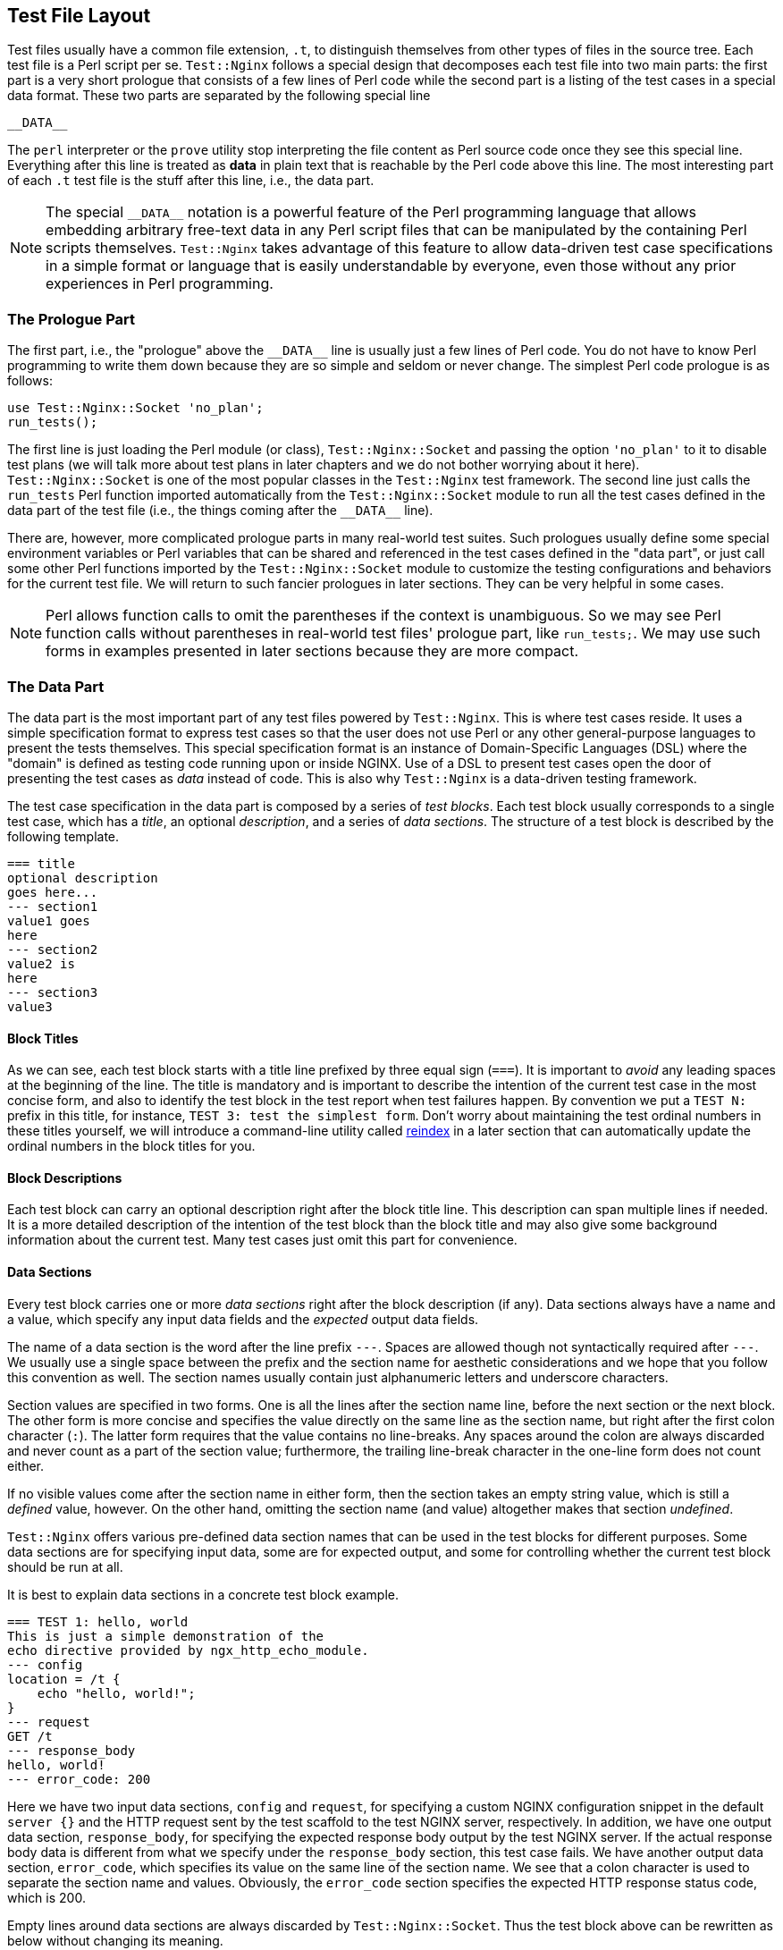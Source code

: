 == Test File Layout
:special_data_line: __DATA__

Test files usually have a common file extension, `.t`, to distinguish themselves
from other types of files in the source tree. Each test file is a Perl
script per se. `Test::Nginx` follows a special design that decomposes each
test file into two main parts: the first part is a very short prologue
that consists of a few lines of Perl code while the second part is a listing
of the test cases in a special data format. These two parts are separated
by the following special line

....
__DATA__
....

The `perl` interpreter or the `prove` utility stop interpreting the file
content as Perl source code once they see this special line. Everything
after this line is treated as *data* in plain text that is reachable
by the Perl code above this line. The most interesting part of each `.t`
test file is the stuff after this line, i.e., the data part.

NOTE: The special `{special_data_line}` notation is a powerful feature
of the Perl programming language that allows embedding arbitrary free-text
data in any Perl script files that can be manipulated by the containing
Perl scripts themselves. `Test::Nginx` takes advantage of this feature
to allow data-driven test case specifications in a simple format or language
that is easily understandable by everyone, even those without any prior
experiences in Perl programming.

=== The Prologue Part

The first part, i.e., the "prologue" above the `{special_data_line}` line
is usually just a few lines of Perl code. You do not have to know Perl
programming to write them down because they are so simple and seldom or
never change. The simplest Perl code prologue is as follows:

[source,perl,linenums]
----
use Test::Nginx::Socket 'no_plan';
run_tests();
----

The first line is just loading the Perl module (or class), `Test::Nginx::Socket`
and passing the option `'no_plan'` to it to disable test plans (we will
talk more about test plans in later chapters and we do not bother worrying
about it here). `Test::Nginx::Socket` is one of the most popular classes
in the `Test::Nginx` test framework. The second line just calls the `run_tests`
Perl function imported automatically from the `Test::Nginx::Socket` module
to run all the test cases defined in the data part of the test file (i.e.,
the things coming after the `{special_data_line}` line).

There are, however, more complicated prologue parts in many real-world
test suites. Such prologues usually define some special environment variables
or Perl variables that can be shared and referenced in the test cases defined
in the "data part", or just call some other Perl functions imported by
the `Test::Nginx::Socket` module to customize the testing configurations
and behaviors for the current test file. We will return to such fancier
prologues in later sections. They can be very helpful in some cases.

NOTE: Perl allows function calls to omit the parentheses if the context
is unambiguous. So we may see Perl function calls without parentheses in
real-world test files' prologue part, like `run_tests;`. We may use such
forms in examples presented in later sections because they are more compact.

=== The Data Part

The data part is the most important part of any test files powered by `Test::Nginx`.
This is where test cases reside. It uses a simple specification format
to express test cases so that the user does not use Perl or any other general-purpose
languages to present the tests themselves. This special specification format
is an instance of Domain-Specific Languages (DSL) where the "domain" is
defined as testing code running upon or inside NGINX. Use of a DSL to present
test cases open the door of presenting the test cases as _data_ instead
of code. This is also why `Test::Nginx` is a data-driven testing framework.

The test case specification in the data part is composed by a series of
_test blocks_. Each test block usually corresponds to a single test case,
which has a _title_, an optional _description_, and a series of _data sections_.
The structure of a test block is described by the following template.

[source,test-base]
----
=== title
optional description
goes here...
--- section1
value1 goes
here
--- section2
value2 is
here
--- section3
value3
----

==== Block Titles

As we can see, each test block starts with a title line prefixed by three
equal sign (`===`). It is important to _avoid_ any leading spaces at the
beginning of the line. The title is mandatory and is important to describe
the intention of the current test case in the most concise form, and also
to identify the test block in the test report when test failures happen.
By convention we put a `TEST N:` prefix in this title, for instance, `TEST
3: test the simplest form`. Don't worry about maintaining the test ordinal
numbers in these titles yourself, we will introduce a command-line utility
called link:https://raw.githubusercontent.com/openresty/openresty-devel-utils/master/reindex[reindex]
in a later section that can automatically update the ordinal numbers in
the block titles for you.

==== Block Descriptions

Each test block can carry an optional description right after the block
title line. This description can span multiple lines if needed. It is a
more detailed description of the intention of the test block than the block
title and may also give some background information about the current test.
Many test cases just omit this part for convenience.

==== Data Sections

Every test block carries one or more _data sections_ right after the block
description (if any). Data sections always have a name and a value, which
specify any input data fields and the _expected_ output data fields.

The name of a data section is the word after the line prefix `---`. Spaces
are allowed though not syntactically required after `---`. We usually use
a single space between the prefix and the section name for aesthetic considerations
and we hope that you follow this convention as well. The section names
usually contain just alphanumeric letters and underscore characters.

Section values are specified in two forms. One is all the lines after the
section name line, before the next section or the next block. The other
form is more concise and specifies the value directly on the same line
as the section name, but right after the first colon character (`:`). The
latter form requires that the value contains no line-breaks. Any spaces
around the colon are always discarded and never count as a part of the
section value; furthermore, the trailing line-break character in the one-line
form does not count either.

If no visible values come after the section name in either form, then the
section takes an empty string value, which is still a _defined_ value,
however. On the other hand, omitting the section name (and value) altogether
makes that section _undefined_.

`Test::Nginx` offers various pre-defined data section names that can be
used in the test blocks for different purposes. Some data sections are
for specifying input data, some are for expected output, and some for controlling
whether the current test block should be run at all.

It is best to explain data sections in a concrete test block example.

[source,test-base]
----
=== TEST 1: hello, world
This is just a simple demonstration of the
echo directive provided by ngx_http_echo_module.
--- config
location = /t {
    echo "hello, world!";
}
--- request
GET /t
--- response_body
hello, world!
--- error_code: 200
----

Here we have two input data sections, `config` and `request`, for specifying
a custom NGINX configuration snippet in the default `server {}` and the
HTTP request sent by the test scaffold to the test NGINX server, respectively.
In addition, we have one output data section, `response_body`, for specifying
the expected response body output by the test NGINX server. If the actual
response body data is different from what we specify under the `response_body`
section, this test case fails. We have another output data section, `error_code`,
which specifies its value on the same line of the section name. We see
that a colon character is used to separate the section name and values.
Obviously, the `error_code` section specifies the expected HTTP response
status code, which is 200.

Empty lines around data sections are always discarded by `Test::Nginx::Socket`.
Thus the test block above can be rewritten as below without changing its
meaning.

[source,test-base]
----
=== TEST 1: hello, world
This is just a simple demonstration of the
echo directive provided by ngx_http_echo_module.

--- config
location = /t {
    echo "hello, world!";
}

--- request
GET /t

--- response_body
hello, world!

--- error_code: 200
----

Some users prefer this style for aesthetic reasons. We are free to choose
whatever form you like.

There are also some special data sections that specify neither input nor
output. They are just used to _control_ how test blocks are run. For example,
the `ONLY` section makes _only_ the current test block in the current test
file run and all the other test blocks are skipped. This is extremely useful
for running an individual test block in any given file, which is a common
requirement while debugging a particular test failure. Also, the special
`SKIP` section can skip running the containing test block unconditionally,
handy for preparing test cases for future features without introducing
any expected test failures. We will visit more such "control sections"
in later sections.

We shall see, in a later section, that the user can define her own data
sections or extending existing ones by writing a little bit of custom Perl
code to satisfy her more complicated testing requirements.

==== Section Filters

Data sections can take one or more _filters_. Filters are handy when you
want to adjust or convert the section values in certain ways.

Syntactically, filters are specified right after the section name with
at least one space character as the separator. Multiple filters are also
separated by spaces and are applied in the order they are written.

`Test::Nginx::Socket` provides many filters for your convenience. Consider
the following data section from the aforementioned test block.

[source,test-base]
----
--- error_code: 200
----

If we want to place the section value, 200, in a separate line, like below,

[source,test-base]
----
--- error_code
200
----

then the section value would contain a trailing new line, which leads to
a test failure. This is because the one-line form always excludes the trailing
new-line character while the multi-line form always includes one. To explicitly
exclude the trailing new-line in the multi-line form, we can employ the
`chomp` filter, as in

[source,test-base]
----
--- error_code chomp
200
----

Now it has exactly the same semantics as the previous one-line form.

Some filters have more dramatic effect on the section values. For instance,
the `eval` filter evaluates the section value as arbitrary Perl code, and
the Perl value resulted from the execution will be used as the final section
value. The following section demonstrates using the `eval` filter to produce
4096 a's:

[source,test-base]
----
--- response_body eval
"a" x 4096
----

The original value of the `response_body` section above is a Perl expression
where the `x` symbol is a Perl operator is used to construct a string that
repeats the string specified as the left-hand-side N times where N is specified
by the right-hand-side. The resulting 4096-byte Perl string after evaluating
this expression dictated by the `eval` filter will be used as the final
section value for comparison with the actual response body data. It is
obvious that use of the `eval` filter and a Perl expression here is much
more readable and manageable than directly pasting that 4096-byte string
in the test block.

As with data sections, the user can also define her own filters, as we
shall see in a later section.

=== A Complete Example

We can conclude this section by a complete test file example given below,
with both the prologue part and the data part.

[source,test-base]
----
use Test::Nginx::Socket 'no_plan';

run_tests();

__DATA__

=== TEST 1: hello, world
This is just a simple demonstration of the
echo directive provided by ngx_http_echo_module.
--- config
location = /t {
    echo "hello, world!";
}
--- request
GET /t
--- response_body
hello, world!
--- error_code: 200
----

We will see how to actually run such test files in the next section.

NOTE: The test file layout described in this section is exactly the same
as the test files based on other test frameworks derived from `Test::Base`,
the superclass of `Test::Nginx::Socket`, except those specialized test
sections and specialized Perl functions defined only in `Test::Nginx::Socket`.
All the `Test::Base` derivatives share the same basic layout and syntax.
They proudly inherit the same veins of blood.
